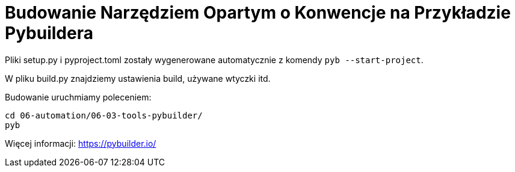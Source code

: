 = Budowanie Narzędziem Opartym o Konwencje na Przykładzie Pybuildera

Pliki setup.py i pyproject.toml zostały wygenerowane automatycznie z komendy `pyb --start-project`.

W pliku build.py znajdziemy ustawienia build, używane wtyczki itd.

Budowanie uruchmiamy poleceniem:
```bash
cd 06-automation/06-03-tools-pybuilder/
pyb
```

Więcej informacji: https://pybuilder.io/
